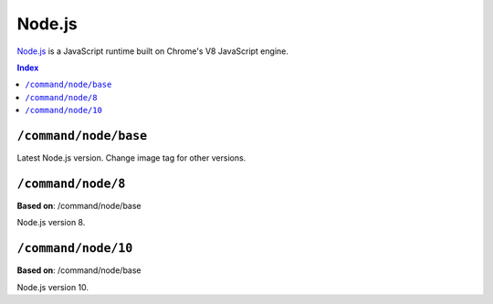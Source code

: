 Node.js
=======

`Node.js <https://nodejs.org/en/>`_ is a JavaScript runtime built on Chrome's V8 JavaScript engine.

..  contents:: Index
    :depth: 2

``/command/node/base``
----------------------

Latest Node.js version. Change image tag for other versions.

``/command/node/8``
-------------------

**Based on**: /command/node/base

Node.js version 8.

``/command/node/10``
--------------------

**Based on**: /command/node/base

Node.js version 10.
